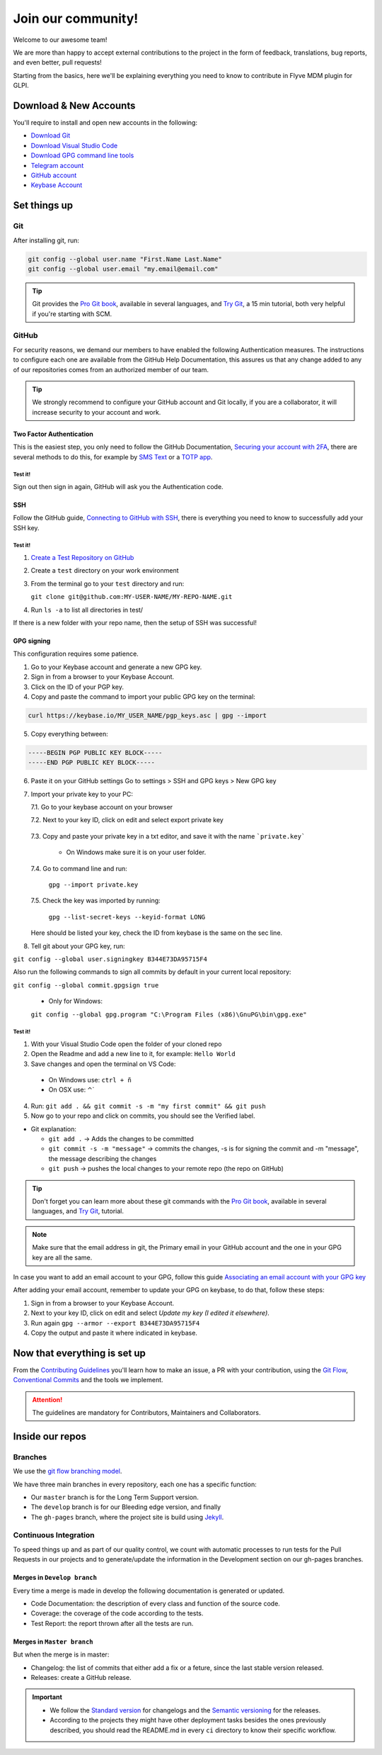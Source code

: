 Join our community!
===================

Welcome to our awesome team!

We are more than happy to accept external contributions to the project in the form of feedback, translations, bug reports, and even better, pull requests!

Starting from the basics, here we'll be explaining everything you need to know to contribute in Flyve MDM plugin for GLPI.

Download & New Accounts
-----------------------

You'll require to install and open new accounts in the following:

* `Download Git <https://git-scm.com/downloads>`_
* `Download Visual Studio Code <https://code.visualstudio.com/#alt-downloads>`_
* `Download GPG command line tools <https://www.gnupg.org/download/>`_
* `Telegram account <https://telegram.org/>`_
* `GitHub account <https://github.com/>`_
* `Keybase Account <https://keybase.io/>`_

Set things up
-------------

Git
~~~

After installing git, run:

.. code::

    git config --global user.name "First.Name Last.Name"
    git config --global user.email "my.email@email.com"

.. tip::
   Git provides the `Pro Git book <https://git-scm.com/book/en/v2>`_, available in several languages, and `Try Git <https://try.github.io/levels/1/challenges/1>`_, a 15 min tutorial, both very helpful if you're starting with SCM.

GitHub
~~~~~~

For security reasons, we demand our members to have enabled the following Authentication measures. The instructions to configure each one are available from the GitHub Help Documentation, this assures us that any change added to any of our repositories comes from an authorized member of our team.

.. tip::
   We strongly recommend to configure your GitHub account and Git locally, if you are a collaborator, it will increase security to your account and work.

Two Factor Authentication
#########################

This is the easiest step, you only need to follow the GitHub Documentation, `Securing your account with 2FA <https://help.github.com/articles/securing-your-account-with-two-factor-authentication-2fa/>`_, there are several methods to do this, for example by `SMS Text <https://help.github.com/articles/configuring-two-factor-authentication-via-text-message/>`_ or a `TOTP app <https://help.github.com/articles/configuring-two-factor-authentication-via-a-totp-mobile-app/>`_.

Test it!
$$$$$$$$

Sign out then sign in again, GitHub will ask you the Authentication code.

SSH
###

Follow the GitHub guide, `Connecting to GitHub with SSH <https://help.github.com/articles/connecting-to-github-with-ssh/>`_, there is everything you need to know to successfully add your SSH key.

Test it!
$$$$$$$$

1. `Create a Test Repository on GitHub <https://help.github.com/articles/create-a-repo/>`_

2. Create a ``test`` directory on your work environment

3. From the terminal go to your ``test`` directory and run:

   ``git clone git@github.com:MY-USER-NAME/MY-REPO-NAME.git``

4. Run ``ls -a`` to list all directories in test/

If there is a new folder with your repo name, then the setup of SSH was successful!

GPG signing
###########

This configuration requires some patience.

1. Go to your Keybase account and generate a new GPG key.
2. Sign in from a browser to your Keybase Account.
3. Click on the ID of your PGP key.
4. Copy and paste the command to import your public GPG key on the terminal:

.. code::

   curl https://keybase.io/MY_USER_NAME/pgp_keys.asc | gpg --import

5. Copy everything between:

.. code::

    -----BEGIN PGP PUBLIC KEY BLOCK-----
    -----END PGP PUBLIC KEY BLOCK-----

6. Paste it on your GitHub settings
   Go to settings > SSH and GPG keys > New GPG key
7. Import your private key to your PC:

   7.1. Go to your keybase account on your browser

   7.2. Next to your key ID, click on edit and select export private key

      .. image:: images/export-private-key.png
         :alt: Export private key from keybase

   7.3. Copy and paste your private key in a txt editor, and save it with the name ```private.key```

       * On Windows make sure it is on your user folder.

   7.4. Go to command line and run:

      ``gpg --import private.key``

   7.5. Check the key was imported by running:

      ``gpg --list-secret-keys --keyid-format LONG``

   Here should be listed your key, check the ID from keybase is the same on the sec line.

   .. image:: images/check-key-id-terminal.png
      :alt: Key ID on terminal

   .. image:: images/check-key-id.png
      :alt: Key ID on keybase

8. Tell git about your GPG key, run:

``git config --global user.signingkey B344E73DA95715F4``

Also run the following commands to sign all commits by default in your current local repository:

``git config --global commit.gpgsign true``

  * Only for Windows:

  ``git config --global gpg.program "C:\Program Files (x86)\GnuPG\bin\gpg.exe"`` 

Test it!
$$$$$$$$

1. With your Visual Studio Code open the folder of your cloned repo
2. Open the Readme and add a new line to it, for example: ``Hello World``
3. Save changes and open the terminal on VS Code:

  * On Windows use: ``ctrl + ñ``

  * On OSX use: ⌃`

4. Run: ``git add . && git commit -s -m "my first commit" && git push``
5. Now go to your repo and click on commits, you should see the Verified label.

.. image:: images/verified.png
  :alt: Verified commit

* Git explanation:

  * ``git add .`` -> Adds the changes to be committed

  * ``git commit -s -m "message"`` -> commits the changes, -s is for signing the commit and -m "message", the message describing the changes

  * ``git push`` -> pushes the local changes to your remote repo (the repo on GitHub)

.. tip::
   Don't forget you can learn more about these git commands with the `Pro Git book <https://git-scm.com/book/en/v2>`_, available in several languages, and `Try Git <https://try.github.io/levels/1/challenges/1>`_, tutorial.

.. note::
   Make sure that the email address in git, the Primary email in your GitHub account and the one in your GPG key are all the same.

In case you want to add an email account to your GPG, follow this guide `Associating an email account with your GPG key <https://help.github.com/articles/associating-an-email-with-your-gpg-key/>`_

After adding your email account, remember to update your GPG on keybase, to do that, follow these steps:

1. Sign in from a browser to your Keybase Account.
2. Next to your key ID, click on edit and select *Update my key (I edited it elsewhere)*.
3. Run again ``gpg --armor --export B344E73DA95715F4``
4. Copy the output and paste it where indicated in keybase.

Now that everything is set up
-----------------------------

From the `Contributing Guidelines <https://github.com/flyve-mdm/glpi-plugin/blob/develop/CONTRIBUTING.md>`_ you'll learn how to make an issue, a PR with your contribution, using the `Git Flow <http://git-flow.readthedocs.io/en/latest/>`_, `Conventional Commits <http://conventionalcommits.org/>`_ and the tools we implement.

.. attention::
   The guidelines are mandatory for Contributors, Maintainers and Collaborators.

Inside our repos
----------------

Branches
~~~~~~~~

We use the `git flow branching model <http://nvie.com/posts/a-successful-git-branching-model/>`_.

We have three main branches in every repository, each one has a specific function:

* Our ``master`` branch is for the Long Term Support version.
* The ``develop`` branch is for our Bleeding edge version, and finally
* The ``gh-pages`` branch, where the project site is build using `Jekyll <https://jekyllrb.com/>`_.

Continuous Integration
~~~~~~~~~~~~~~~~~~~~~~

To speed things up and as part of our quality control, we count with automatic processes to run tests for the Pull Requests in our projects and to generate/update the information in the Development section on our gh-pages branches.

Merges in ``Develop branch``
############################

Every time a merge is made in develop the following documentation is generated or updated.

* Code Documentation: the description of every class and function of the source code.
* Coverage: the coverage of the code according to the tests.
* Test Report: the report thrown after all the tests are run.

Merges in ``Master branch``
###########################

But when the merge is in master:

* Changelog: the list of commits that either add a fix or a feture, since the last stable version released.
* Releases: create a GitHub release.


.. important ::
   * We follow the `Standard version <https://github.com/conventional-changelog/standard-version>`_ for changelogs and the `Semantic versioning <https://semver.org/>`_ for the releases.
   * According to the projects they might have other deployment tasks besides the ones previously described, you should read the README.md in every ``ci`` directory to know their specific workflow.
